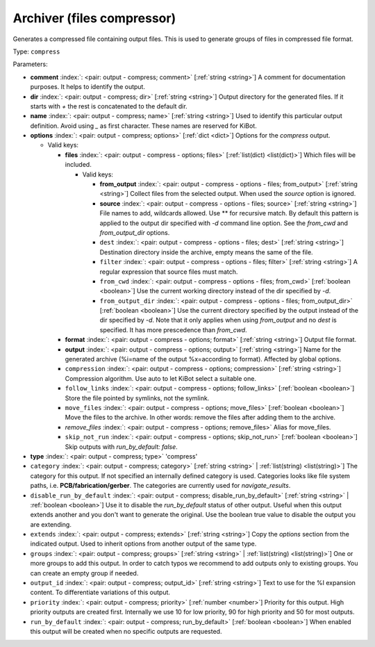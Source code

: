 .. Automatically generated by KiBot, please don't edit this file

.. index::
   pair: Archiver (files compressor); compress

Archiver (files compressor)
~~~~~~~~~~~~~~~~~~~~~~~~~~~

Generates a compressed file containing output files.
This is used to generate groups of files in compressed file format.

Type: ``compress``


Parameters:

-  **comment** :index:`: <pair: output - compress; comment>` [:ref:`string <string>`] A comment for documentation purposes. It helps to identify the output.
-  **dir** :index:`: <pair: output - compress; dir>` [:ref:`string <string>`] Output directory for the generated files.
   If it starts with `+` the rest is concatenated to the default dir.
-  **name** :index:`: <pair: output - compress; name>` [:ref:`string <string>`] Used to identify this particular output definition.
   Avoid using `_` as first character. These names are reserved for KiBot.
-  **options** :index:`: <pair: output - compress; options>` [:ref:`dict <dict>`] Options for the `compress` output.

   -  Valid keys:

      -  **files** :index:`: <pair: output - compress - options; files>` [:ref:`list(dict) <list(dict)>`] Which files will be included.

         -  Valid keys:

            -  **from_output** :index:`: <pair: output - compress - options - files; from_output>` [:ref:`string <string>`] Collect files from the selected output.
               When used the `source` option is ignored.
            -  **source** :index:`: <pair: output - compress - options - files; source>` [:ref:`string <string>`] File names to add, wildcards allowed. Use ** for recursive match.
               By default this pattern is applied to the output dir specified with `-d` command line option.
               See the `from_cwd` and `from_output_dir` options.
            -  ``dest`` :index:`: <pair: output - compress - options - files; dest>` [:ref:`string <string>`] Destination directory inside the archive, empty means the same of the file.
            -  ``filter`` :index:`: <pair: output - compress - options - files; filter>` [:ref:`string <string>`] A regular expression that source files must match.
            -  ``from_cwd`` :index:`: <pair: output - compress - options - files; from_cwd>` [:ref:`boolean <boolean>`] Use the current working directory instead of the dir specified by `-d`.
            -  ``from_output_dir`` :index:`: <pair: output - compress - options - files; from_output_dir>` [:ref:`boolean <boolean>`] Use the current directory specified by the output instead of the dir specified by `-d`.
               Note that it only applies when using `from_output` and no `dest` is specified.
               It has more prescedence than `from_cwd`.

      -  **format** :index:`: <pair: output - compress - options; format>` [:ref:`string <string>`] Output file format.
      -  **output** :index:`: <pair: output - compress - options; output>` [:ref:`string <string>`] Name for the generated archive (%i=name of the output %x=according to format). Affected by global options.
      -  ``compression`` :index:`: <pair: output - compress - options; compression>` [:ref:`string <string>`] Compression algorithm. Use auto to let KiBot select a suitable one.
      -  ``follow_links`` :index:`: <pair: output - compress - options; follow_links>` [:ref:`boolean <boolean>`] Store the file pointed by symlinks, not the symlink.
      -  ``move_files`` :index:`: <pair: output - compress - options; move_files>` [:ref:`boolean <boolean>`] Move the files to the archive. In other words: remove the files after adding them to the archive.
      -  *remove_files* :index:`: <pair: output - compress - options; remove_files>` Alias for move_files.
      -  ``skip_not_run`` :index:`: <pair: output - compress - options; skip_not_run>` [:ref:`boolean <boolean>`] Skip outputs with `run_by_default: false`.

-  **type** :index:`: <pair: output - compress; type>` 'compress'
-  ``category`` :index:`: <pair: output - compress; category>` [:ref:`string <string>` | :ref:`list(string) <list(string)>`] The category for this output. If not specified an internally defined category is used.
   Categories looks like file system paths, i.e. **PCB/fabrication/gerber**.
   The categories are currently used for `navigate_results`.

-  ``disable_run_by_default`` :index:`: <pair: output - compress; disable_run_by_default>` [:ref:`string <string>` | :ref:`boolean <boolean>`] Use it to disable the `run_by_default` status of other output.
   Useful when this output extends another and you don't want to generate the original.
   Use the boolean true value to disable the output you are extending.
-  ``extends`` :index:`: <pair: output - compress; extends>` [:ref:`string <string>`] Copy the `options` section from the indicated output.
   Used to inherit options from another output of the same type.
-  ``groups`` :index:`: <pair: output - compress; groups>` [:ref:`string <string>` | :ref:`list(string) <list(string)>`] One or more groups to add this output. In order to catch typos
   we recommend to add outputs only to existing groups. You can create an empty group if
   needed.

-  ``output_id`` :index:`: <pair: output - compress; output_id>` [:ref:`string <string>`] Text to use for the %I expansion content. To differentiate variations of this output.
-  ``priority`` :index:`: <pair: output - compress; priority>` [:ref:`number <number>`] Priority for this output. High priority outputs are created first.
   Internally we use 10 for low priority, 90 for high priority and 50 for most outputs.
-  ``run_by_default`` :index:`: <pair: output - compress; run_by_default>` [:ref:`boolean <boolean>`] When enabled this output will be created when no specific outputs are requested.

